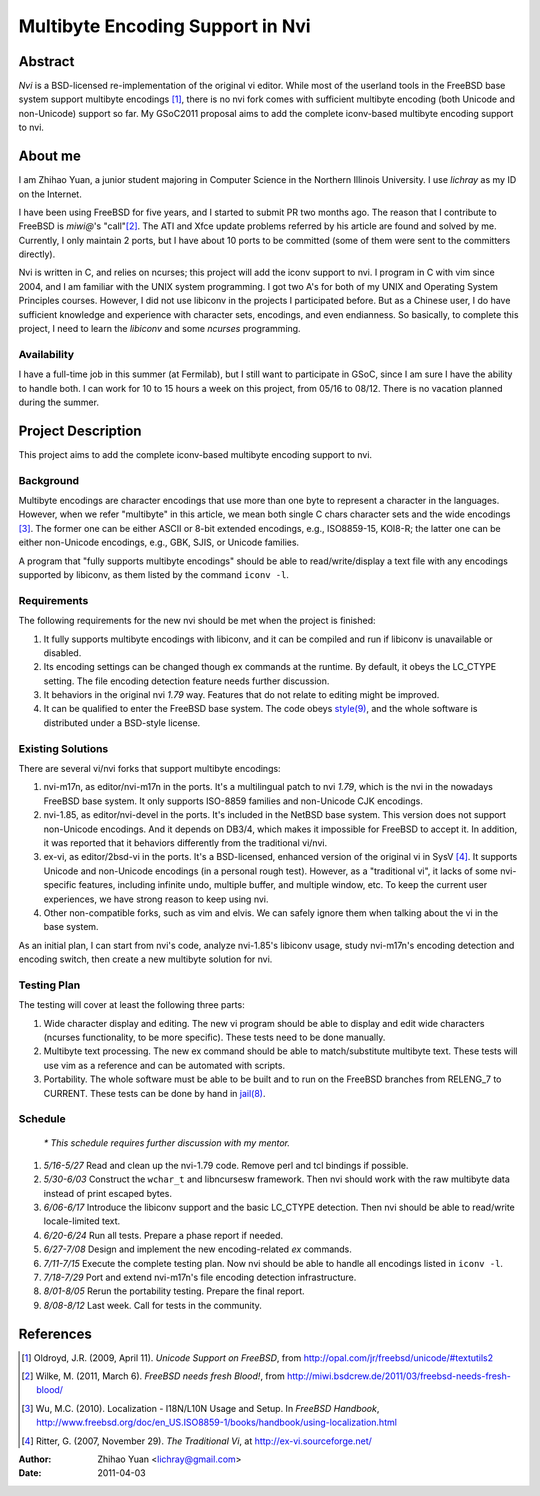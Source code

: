 =================================
Multibyte Encoding Support in Nvi
=================================

Abstract
========
*Nvi* is a BSD-licensed re-implementation of the original vi editor. While most of the userland tools in the FreeBSD base system support multibyte encodings [1]_, there is no nvi fork comes with sufficient multibyte encoding (both Unicode and non-Unicode) support so far. My GSoC2011 proposal aims to add the complete iconv-based multibyte encoding support to nvi. 

About me
========
I am Zhihao Yuan, a junior student majoring in Computer Science in the Northern Illinois University. I use `lichray` as my ID on the Internet. 

I have been using FreeBSD for five years, and I started to submit PR two months ago. The reason that I contribute to FreeBSD is `miwi@`'s "call"[2]_. The ATI and Xfce update problems referred by his article are found and solved by me. Currently, I only maintain 2 ports, but I have about 10 ports to be committed (some of them were sent to the committers directly). 

Nvi is written in C, and relies on ncurses; this project will add the iconv support to nvi. I program in C with vim since 2004, and I am familiar with the UNIX system programming. I got two A's for both of my UNIX and Operating System Principles courses. However, I did not use libiconv in the projects I participated before. But as a Chinese user, I do have sufficient knowledge and experience with character sets, encodings, and even endianness. So basically, to complete this project, I need to learn the `libiconv` and some `ncurses` programming. 

Availability
------------

I have a full-time job in this summer (at Fermilab), but I still want to participate in GSoC, since I am sure I have the ability to handle both. I can work for 10 to 15 hours a week on this project, from 05/16 to 08/12. There is no vacation planned during the summer.

Project Description
===================

This project aims to add the complete iconv-based multibyte encoding support to nvi. 

Background
----------
Multibyte encodings are character encodings that use more than one byte to represent a character in the languages. However, when we refer "multibyte" in this article, we mean both single C chars character sets and the wide encodings [3]_. The former one can be either ASCII or 8-bit extended encodings, e.g., ISO8859-15, KOI8-R; the latter one can be either non-Unicode encodings, e.g., GBK, SJIS, or Unicode families. 

A program that "fully supports multibyte encodings" should be able to read/write/display a text file with any encodings supported by libiconv, as them listed by the command ``iconv -l``. 

Requirements
------------

The following requirements for the new nvi should be met when the project is finished:

1. It fully supports multibyte encodings with libiconv, and it can be compiled and run if libiconv is unavailable or disabled.

2. Its encoding settings can be changed though ex commands at the runtime. By default, it obeys the LC_CTYPE setting. The file encoding detection feature needs further discussion.

3. It behaviors in the original nvi `1.79` way. Features that do not relate to editing might be improved.

4. It can be qualified to enter the FreeBSD base system. The code obeys `style(9) <http://www.freebsd.org/cgi/man.cgi?query=style>`_, and the whole software is distributed under a BSD-style license.

Existing Solutions
------------------

There are several vi/nvi forks that support multibyte encodings:

1. nvi-m17n, as editor/nvi-m17n in the ports. It's a multilingual patch to nvi `1.79`, which is the nvi in the nowadays FreeBSD base system. It only supports ISO-8859 families and non-Unicode CJK encodings.

2. nvi-1.85, as editor/nvi-devel in the ports. It's included in the NetBSD base system. This version does not support non-Unicode encodings. And it depends on DB3/4, which makes it impossible for FreeBSD to accept it. In addition, it was reported that it behaviors differently from the traditional vi/nvi.

3. ex-vi, as editor/2bsd-vi in the ports. It's a BSD-licensed, enhanced version of the original vi in SysV [4]_. It supports Unicode and non-Unicode encodings (in a personal rough test). However, as a "traditional vi", it lacks of some nvi-specific features, including infinite undo, multiple buffer, and multiple window, etc. To keep the current user experiences, we have strong reason to keep using nvi. 

4. Other non-compatible forks, such as vim and elvis. We can safely ignore them when talking about the vi in the base system. 

As an initial plan, I can start from nvi's code, analyze nvi-1.85's libiconv usage, study nvi-m17n's encoding detection and encoding switch, then create a new multibyte solution for nvi. 

Testing Plan
------------

The testing will cover at least the following three parts:

1. Wide character display and editing. The new vi program should be able to display and edit wide characters (ncurses functionality, to be more specific). These tests need to be done manually. 

2. Multibyte text processing. The new ex command should be able to match/substitute multibyte text. These tests will use vim as a reference and can be automated with scripts.

3. Portability. The whole software must be able to be built and to run on the FreeBSD branches from RELENG_7 to CURRENT. These tests can be done by hand in `jail(8) <http://www.freebsd.org/cgi/man.cgi?query=jail>`_.

Schedule
--------

 `* This schedule requires further discussion with my mentor.`

1. *5/16-5/27* Read and clean up the nvi-1.79 code. Remove perl and tcl bindings if possible.

2. *5/30-6/03* Construct the ``wchar_t`` and libncursesw framework. Then nvi should work with the raw multibyte data instead of print escaped bytes.

3. *6/06-6/17* Introduce the libiconv support and the basic LC_CTYPE detection. Then nvi should be able to read/write locale-limited text.

4. *6/20-6/24* Run all tests. Prepare a phase report if needed.

5. *6/27-7/08* Design and implement the new encoding-related `ex` commands.

6. *7/11-7/15* Execute the complete testing plan. Now nvi should be able to handle all encodings listed in ``iconv -l``.

7. *7/18-7/29* Port and extend nvi-m17n's file encoding detection infrastructure.

8. *8/01-8/05* Rerun the portability testing. Prepare the final report.

9. *8/08-8/12* Last week. Call for tests in the community.

References
==========

.. [1] Oldroyd, J.R. (2009, April 11). `Unicode Support on FreeBSD`, from http://opal.com/jr/freebsd/unicode/#textutils2
.. [2] Wilke, M. (2011, March 6). `FreeBSD needs fresh Blood!`, from http://miwi.bsdcrew.de/2011/03/freebsd-needs-fresh-blood/
.. [3] Wu, M.C. (2010). Localization - I18N/L10N Usage and Setup. In `FreeBSD Handbook`, http://www.freebsd.org/doc/en_US.ISO8859-1/books/handbook/using-localization.html
.. [4] Ritter, G. (2007, November 29). `The Traditional Vi`, at http://ex-vi.sourceforge.net/

:Author: Zhihao Yuan <lichray@gmail.com>
:Date:   2011-04-03

